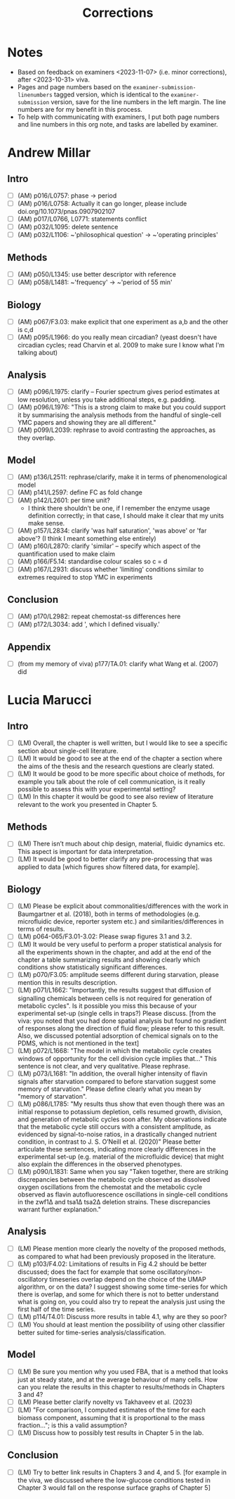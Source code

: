 #+title: Corrections

* Notes
- Based on feedback on examiners <2023-11-07> (i.e. minor corrections), after <2023-10-31> viva.
- Pages and page numbers based on the ~examiner-submission-linenumbers~ tagged version, which is identical to the ~examiner-submission~ version, save for the line numbers in the left margin.  The line numbers are for my benefit in this process.
- To help with communicating with examiners, I put both page numbers and line numbers in this org note, and tasks are labelled by examiner.

* Andrew Millar
** Intro
- [ ] (AM) p016/L0757: phase -> period
- [ ] (AM) p016/L0758: Actually it can go longer, please include doi.org/10.1073/pnas.0907902107
- [ ] (AM) p017/L0766, L0771: statements conflict
- [ ] (AM) p032/L1095: delete sentence
- [ ] (AM) p032/L1106: ~'philosophical question' -> ~'operating principles'
** Methods
- [ ] (AM) p050/L1345: use better descriptor with reference
- [ ] (AM) p058/L1481: ~'frequency' -> ~'period of 55 min'
** Biology
- [ ] (AM) p067/F3.03: make explicit that one experiment as a,b and the other is c,d
- [ ] (AM) p095/L1966: do you really mean circadian?  (yeast doesn't have circadian cycles; read Charvin et al. 2009 to make sure I know what I'm talking about)
** Analysis
- [ ] (AM) p096/L1975: clarify -- Fourier spectrum gives period estimates at low resolution, unless you take additional steps, e.g. padding.
- [ ] (AM) p096/L1976: "This is a strong claim to make but you could support it by summarising the analysis methods from the handful of single-cell YMC papers and showing they are all different."
- [ ] (AM) p099/L2039: rephrase to avoid contrasting the approaches, as they overlap.
** Model
- [ ] (AM) p136/L2511: rephrase/clarify, make it in terms of phenomenological model
- [ ] (AM) p141/L2597: define FC as fold change
- [ ] (AM) p142/L2601: per time unit?
  - I think there shouldn't be one, if I remember the enzyme usage definition correctly; in that case, I should make it clear that my units make sense.
- [ ] (AM) p157/L2834: clarify 'was half saturation', 'was above' or 'far above'?  (I think I meant something else entirely)
- [ ] (AM) p160/L2870: clarify 'similar' -- specify which aspect of the quantification used to make claim
- [ ] (AM) p166/F5.14: standardise colour scales so c = d
- [ ] (AM) p167/L2931: discuss whether 'limiting' conditions similar to extremes required to stop YMC in experiments
** Conclusion
- [ ] (AM) p170/L2982: repeat chemostat-ss differences here
- [ ] (AM) p172/L3034: add ', which I defined visually.'
** Appendix
- [ ] (from my memory of viva) p177/TA.01: clarify what Wang et al. (2007) did

* Lucia Marucci
** Intro
- [ ] (LM) Overall, the chapter is well written, but I would like to see a specific section about single-cell literature.
- [ ] (LM) It would be good to see at the end of the chapter a section where the aims of the thesis and the research questions are clearly stated.
- [ ] (LM) It would be good to be more specific about choice of methods, for example you talk about the role of cell communication, is it really possible to assess this with your experimental setting?
- [ ] (LM) In this chapter it would be good to see also review of literature relevant to the work you presented in Chapter 5.
** Methods
- [ ] (LM) There isn’t much about chip design, material, fluidic dynamics etc. This aspect is important for data interpretation.
- [ ] (LM) It would be good to better clarify any pre-processing that was applied to data [which figures show filtered data, for example].
** Biology
- [ ] (LM) Please be explicit about commonalities/differences with the work in Baumgartner et al. (2018), both in terms of methodologies (e.g. microfluidic device, reporter system etc.) and similarities/differences in terms of results.
- [ ] (LM) p064-065/F3.01-3.02: Please swap figures 3.1 and 3.2.
- [ ] (LM) It would be very useful to perform a proper statistical analysis for all the experiments shown in the chapter, and add at the end of the chapter a table summarizing results and showing clearly which conditions show statistically significant differences.
- [ ] (LM) p070/F3.05: amplitude seems different during starvation, please mention this in results description.
- [ ] (LM) p071/L1662: "Importantly, the results suggest that diffusion of signalling chemicals between cells is not required for generation of metabolic cycles". Is it possible you miss this because of your experimental set-up (single cells in traps?) Please discuss. [from the viva: you noted that you had done spatial analysis but found no gradient of responses along the direction of fluid flow; please refer to this result. Also, we discussed potential adsorption of chemical signals on to the PDMS, which is not mentioned in the text]
- [ ] (LM) p072/L1668: "The model in which the metabolic cycle creates windows of opportunity for the cell division cycle implies that..." This sentence is not clear, and very qualitative. Please rephrase.
- [ ] (LM) p073/L1681: "In addition, the overall higher intensity of flavin signals after starvation compared to before starvation suggest some memory of starvation." Please define clearly what you mean by "memory of starvation".
- [ ] (LM) p086/L1785: "My results thus show that even though there was an initial response to potassium depletion, cells resumed growth, division, and generation of metabolic cycles soon after. My observations indicate that the metabolic cycle still occurs with a consistent amplitude, as evidenced by signal-to-noise ratios, in a drastically changed nutrient condition, in contrast to J. S. O’Neill et al. (2020)" Please better articulate these sentences, indicating more clearly differences in the experimental set-up (e.g. material of the microfluidic device) that might also explain the differences in the observed phenotypes.
- [ ] (LM) p090/L1831: Same when you say "Taken together, there are striking discrepancies between the metabolic cycle observed as dissolved oxygen oscillations from the chemostat and the metabolic cycle observed as flavin autofluorescence oscillations in single-cell conditions in the zwf1∆ and tsa1∆ tsa2∆ deletion strains. These discrepancies warrant further explanation."
** Analysis
- [ ] (LM) Please mention more clearly the novelty of the proposed methods, as compared to what had been previously proposed in the literature.
- [ ] (LM) p103/F4.02: Limitations of results in Fig 4.2 should be better discussed; does the fact for example that some oscillatory/non-oscillatory timeseries overlap depend on the choice of the UMAP algorithm, or on the data? I suggest showing some time-series for which there is overlap, and some for which there is not to better understand what is going on, you could also try to repeat the analysis just using the first half of the time series.
- [ ] (LM) p114/T4.01: Discuss more results in table 4.1, why are they so poor?
- [ ] (LM) You should at least mention the possibility of using other classifier better suited for time-series analysis/classification.
** Model
- [ ] (LM) Be sure you mention why you used FBA, that is a method that looks just at steady state, and at the average behaviour of many cells. How can you relate the results in this chapter to results/methods in Chapters 3 and 4?
- [ ] (LM) Please better clarify novelty vs Takhaveev et al. (2023)
- [ ] (LM) "For comparison, I computed estimates of the time for each biomass component, assuming that it is proportional to the mass fraction..."; is this a valid assumption?
- [ ] (LM) Discuss how to possibly test results in Chapter 5 in the lab.
** Conclusion
- [ ] (LM) Try to better link results in Chapters 3 and 4, and 5.  [for example in the viva, we discussed where the low-glucose conditions tested in Chapter 3 would fall on the response surface graphs of Chapter 5]
